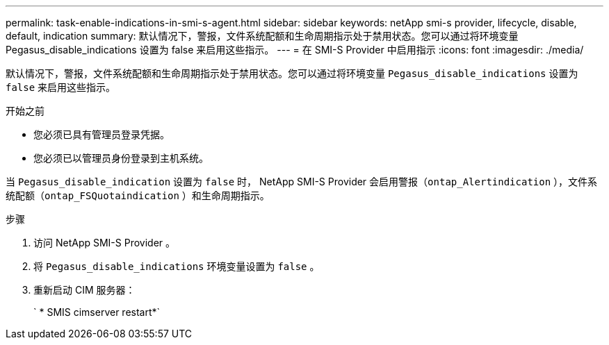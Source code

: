---
permalink: task-enable-indications-in-smi-s-agent.html 
sidebar: sidebar 
keywords: netApp smi-s provider, lifecycle, disable, default, indication 
summary: 默认情况下，警报，文件系统配额和生命周期指示处于禁用状态。您可以通过将环境变量 Pegasus_disable_indications 设置为 false 来启用这些指示。 
---
= 在 SMI-S Provider 中启用指示
:icons: font
:imagesdir: ./media/


[role="lead"]
默认情况下，警报，文件系统配额和生命周期指示处于禁用状态。您可以通过将环境变量 `Pegasus_disable_indications` 设置为 `false` 来启用这些指示。

.开始之前
* 您必须已具有管理员登录凭据。
* 您必须已以管理员身份登录到主机系统。


当 `Pegasus_disable_indication` 设置为 `false` 时， NetApp SMI-S Provider 会启用警报（`ontap_Alertindication` ），文件系统配额（`ontap_FSQuotaindication` ）和生命周期指示。

.步骤
. 访问 NetApp SMI-S Provider 。
. 将 `Pegasus_disable_indications` 环境变量设置为 `false` 。
. 重新启动 CIM 服务器：
+
` * SMIS cimserver restart*`


